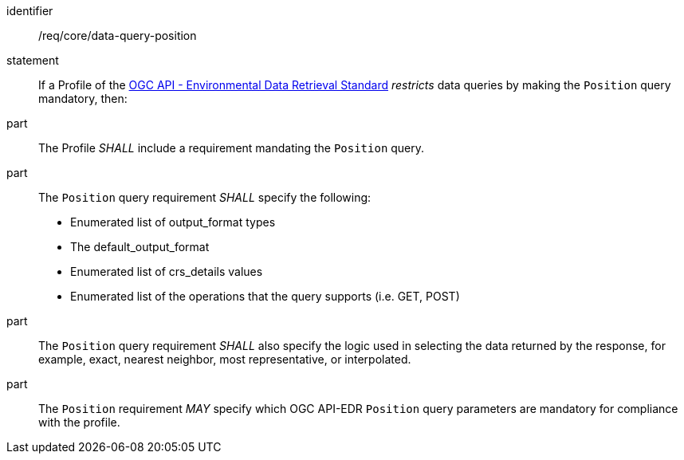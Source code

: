 [[req_core-data-query-position]]

[requirement]
====
[%metadata]
identifier:: /req/core/data-query-position
statement:: If a Profile of the <<ogc-edr,OGC API - Environmental Data Retrieval Standard>> _restricts_ data queries by making the `Position` query mandatory, then:
part:: The Profile _SHALL_ include a requirement mandating the `Position` query.
part:: The `Position` query requirement _SHALL_ specify the following:
* Enumerated list of output_format types
* The default_output_format
* Enumerated list of crs_details values
* Enumerated list of the operations that the query supports (i.e. GET, POST)
part:: The `Position` query requirement _SHALL_ also specify the logic used in selecting the data returned by the response, for example, exact, nearest neighbor, most representative, or interpolated.
part:: The `Position` requirement _MAY_ specify which OGC API-EDR `Position` query parameters are mandatory for compliance with the profile.

====
